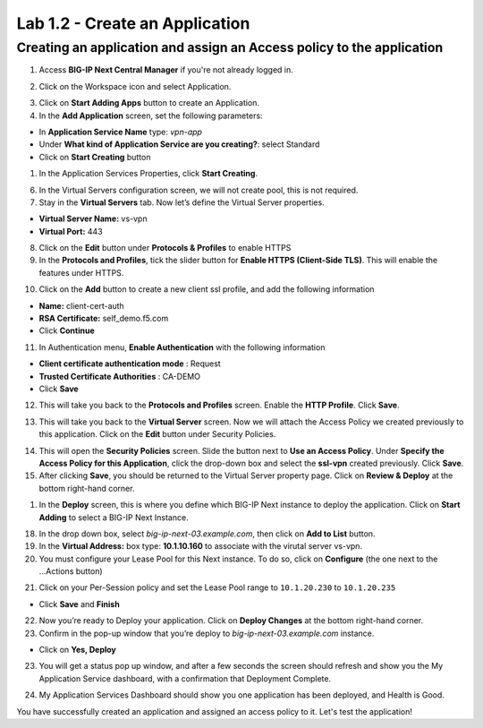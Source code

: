 Lab 1.2 - Create an Application
###############################


Creating an application and assign an Access policy to the application
**********************************************************************

1. Access **BIG-IP Next Central Manager** if you're not already logged in.

.. image:: images/lab1-cmlogin.png
    :width: 600 px

2. Click on the Workspace icon and select Application.

.. image:: images/lab2-app1.png
    :width: 600 px

3. Click on **Start Adding Apps** button to create an Application.

4. In the **Add Application** screen, set the following parameters:

- In **Application Service Name** type: *vpn-app*
- Under **What kind of Application Service are you creating?**: select Standard
- Click on **Start Creating** button

1. In the Application Services Properties, click **Start Creating**.

.. image:: images/lab2-createapp2.png
    :width: 600 px

6. In the Virtual Servers configuration screen, we will not create pool, this is not required.

7. Stay in the **Virtual Servers** tab. Now let’s define the Virtual Server properties.

- **Virtual Server Name:** vs-vpn
- **Virtual Port:** 443

8. Click on the **Edit** button under **Protocols & Profiles** to enable HTTPS 

9. In the **Protocols and Profiles**, tick the slider button for **Enable HTTPS (Client-Side TLS)**. This will enable the features under HTTPS.

.. image:: images/lab2-pp.png
    :width: 600 px

10. Click on the **Add** button to create a new client ssl profile, and add the following information

- **Name:** client-cert-auth
- **RSA Certificate:** self_demo.f5.com
- Click **Continue**

.. image:: images/lab2-client-cert-config.png
    :width: 600 px

11.  In Authentication menu, **Enable Authentication** with the following information

- **Client certificate authentication mode** : Request
- **Trusted Certificate Authorities** : CA-DEMO
- Click **Save**

.. image:: images/lab2-profile-auth.png
    :width: 600 px


12. This will take you back to the **Protocols and Profiles** screen. Enable the **HTTP Profile**. Click **Save**. 

.. image:: images/lab2-http-profile.png
    :width: 600 px

13. This will take you back to the **Virtual Server** screen. Now we will attach the Access Policy we created previously to this application. Click on the **Edit** button under Security Policies.

.. image:: images/lab2-vscertauth.png
    :width: 600 px

14. This will open the **Security Policies** screen. Slide the button next to **Use an Access Policy**. Under **Specify the Access Policy for this Application**, click the drop-down box and select the **ssl-vpn** created previously. Click **Save**.

15.  After clicking **Save**, you should be returned to the Virtual Server property page. Click on **Review & Deploy** at the bottom right-hand corner.    

.. image:: images/lab2-revdeploy.png
    :width: 600 px

1.  In the **Deploy** screen, this is where you define which BIG-IP Next instance to deploy the application. Click on **Start Adding** to select a BIG-IP Next Instance.

18. In the drop down box, select *big-ip-next-03.example.com*, then click on **Add to List** button.

19. In the **Virtual Address:** box type: **10.1.10.160** to associate with the virutal server vs-vpn. 

20. You must configure your Lease Pool for this Next instance. To do so, click on **Configure** (the one next to the ...Actions button)

.. image:: images/lab2-clickconfigure.png
    :width: 600 px

21. Click on your Per-Session policy and set the Lease Pool range to ``10.1.20.230`` to ``10.1.20.235``

.. image:: images/lab2-clicksslvpn.png
    :width: 600 px

.. image:: images/lab2-leasepool.png
    :width: 600 px

* Click **Save** and **Finish**


22. Now you’re ready to Deploy your application. Click on **Deploy Changes** at the bottom right-hand corner.

23.  Confirm in the pop-up window that you’re deploy to *big-ip-next-03.example.com* instance.

* Click on **Yes, Deploy**

23. You will get a status pop up window, and after a few seconds the screen should refresh and show you the My Application Service dashboard, with a confirmation that Deployment Complete.

.. image:: images/lab2-deploystatus.png
    :width: 600 px

.. image:: images/lab2-deploycomp.png
    :width: 600 px

24. My Application Services Dashboard should show you one application has been deployed, and Health is Good. 

You have successfully created an application and assigned an access policy to it. Let's test the application!


